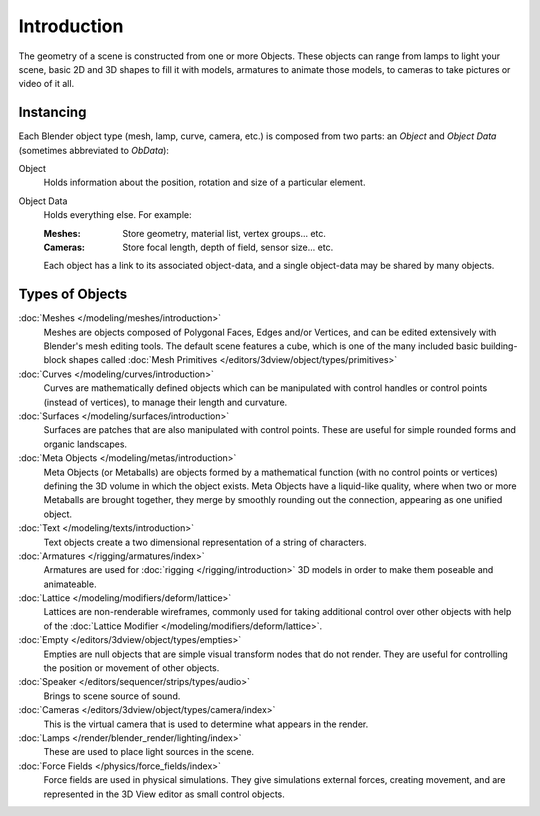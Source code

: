 
************
Introduction
************

The geometry of a scene is constructed from one or more Objects. These objects
can range from lamps to light your scene, basic 2D and 3D shapes to fill it with models, armatures
to animate those models, to cameras to take pictures or video of it all.


Instancing
==========

Each Blender object type (mesh, lamp, curve, camera, etc.) is composed from two parts:
an *Object* and *Object Data* (sometimes abbreviated to *ObData*):

Object
   Holds information about the position, rotation and size of a particular element.
Object Data
   Holds everything else. For example:

   :Meshes: Store geometry, material list, vertex groups... etc.
   :Cameras: Store focal length, depth of field, sensor size... etc.

   Each object has a link to its associated object-data,
   and a single object-data may be shared by many objects.


.. _objects-types:

Types of Objects
================

:doc:`Meshes </modeling/meshes/introduction>`
   Meshes are objects composed of Polygonal Faces, Edges and/or Vertices,
   and can be edited extensively with Blender's mesh editing tools. The default scene features a cube,
   which is one of the many included basic building-block
   shapes called :doc:`Mesh Primitives </editors/3dview/object/types/primitives>`
:doc:`Curves </modeling/curves/introduction>`
   Curves are mathematically defined objects
   which can be manipulated with control handles or control points (instead of vertices),
   to manage their length and curvature.
:doc:`Surfaces </modeling/surfaces/introduction>`
   Surfaces are patches that are also manipulated with control points.
   These are useful for simple rounded forms and organic landscapes.
:doc:`Meta Objects </modeling/metas/introduction>`
   Meta Objects (or Metaballs) are objects formed by a mathematical function (with no control points or vertices)
   defining the 3D volume in which the object exists.
   Meta Objects have a liquid-like quality, where when two or more Metaballs are brought together,
   they merge by smoothly rounding out the connection, appearing as one unified object.
:doc:`Text </modeling/texts/introduction>`
   Text objects create a two dimensional representation of a string of characters.
:doc:`Armatures </rigging/armatures/index>`
   Armatures are used for :doc:`rigging </rigging/introduction>`
   3D models in order to make them poseable and animateable.
:doc:`Lattice </modeling/modifiers/deform/lattice>`
   Lattices are non-renderable wireframes, commonly used for taking additional control
   over other objects with help of the :doc:`Lattice Modifier </modeling/modifiers/deform/lattice>`.
:doc:`Empty </editors/3dview/object/types/empties>`
   Empties are null objects that are simple visual transform nodes that do not render.
   They are useful for controlling the position or movement of other objects.
:doc:`Speaker </editors/sequencer/strips/types/audio>`
   Brings to scene source of sound.
:doc:`Cameras </editors/3dview/object/types/camera/index>`
   This is the virtual camera that is used to determine what appears in the render.
:doc:`Lamps </render/blender_render/lighting/index>`
   These are used to place light sources in the scene.
:doc:`Force Fields </physics/force_fields/index>`
   Force fields are used in physical simulations.
   They give simulations external forces, creating movement,
   and are represented in the 3D View editor as small control objects.
